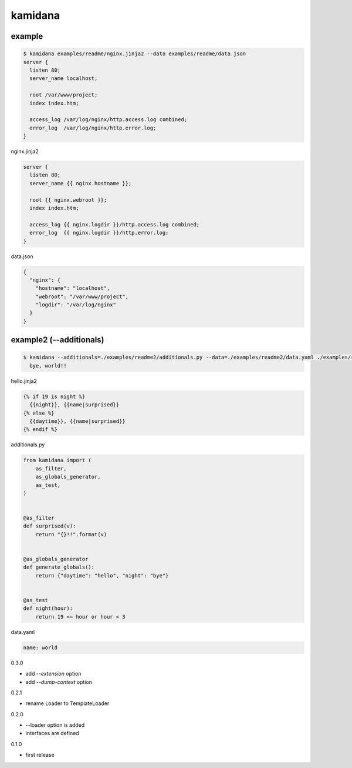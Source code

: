 kamidana
========================================

.. image:: https://travis-ci.org/podhmo/kamidana.svg?branch=master
    :target: https://travis-ci.org/podhmo/kamidana

example
----------------------------------------


.. code-block:: console

  $ kamidana examples/readme/nginx.jinja2 --data examples/readme/data.json
  server {
    listen 80;
    server_name localhost;

    root /var/www/project;
    index index.htm;

    access_log /var/log/nginx/http.access.log combined;
    error_log  /var/log/nginx/http.error.log;
  }

nginx.jinja2

.. code-block:: jinja2

  server {
    listen 80;
    server_name {{ nginx.hostname }};

    root {{ nginx.webroot }};
    index index.htm;

    access_log {{ nginx.logdir }}/http.access.log combined;
    error_log  {{ nginx.logdir }}/http.error.log;
  }

data.json

.. code-block:: json

  {
    "nginx": {
      "hostname": "localhost",
      "webroot": "/var/www/project",
      "logdir": "/var/log/nginx"
    }
  }


example2 (--additionals)
----------------------------------------

.. code-block:: console

  $ kamidana --additionals=./examples/readme2/additionals.py --data=./examples/readme2/data.yaml ./examples/readme2/hello.jinja2
    bye, world!!

hello.jinja2

.. code-block:: jinja2

  {% if 19 is night %}
    {{night}}, {{name|surprised}}
  {% else %}
    {{daytime}}, {{name|surprised}}
  {% endif %}

additionals.py

.. code-block:: python

  from kamidana import (
      as_filter,
      as_globals_generator,
      as_test,
  )


  @as_filter
  def surprised(v):
      return "{}!!".format(v)


  @as_globals_generator
  def generate_globals():
      return {"daytime": "hello", "night": "bye"}


  @as_test
  def night(hour):
      return 19 <= hour or hour < 3

data.yaml

.. code-block:: yaml

  name: world



0.3.0

- add `--extension` option
- add `--dump-context` option

0.2.1

- rename Loader to TemplateLoader

0.2.0

- --loader option is added
- interfaces are defined

0.1.0

- first release


